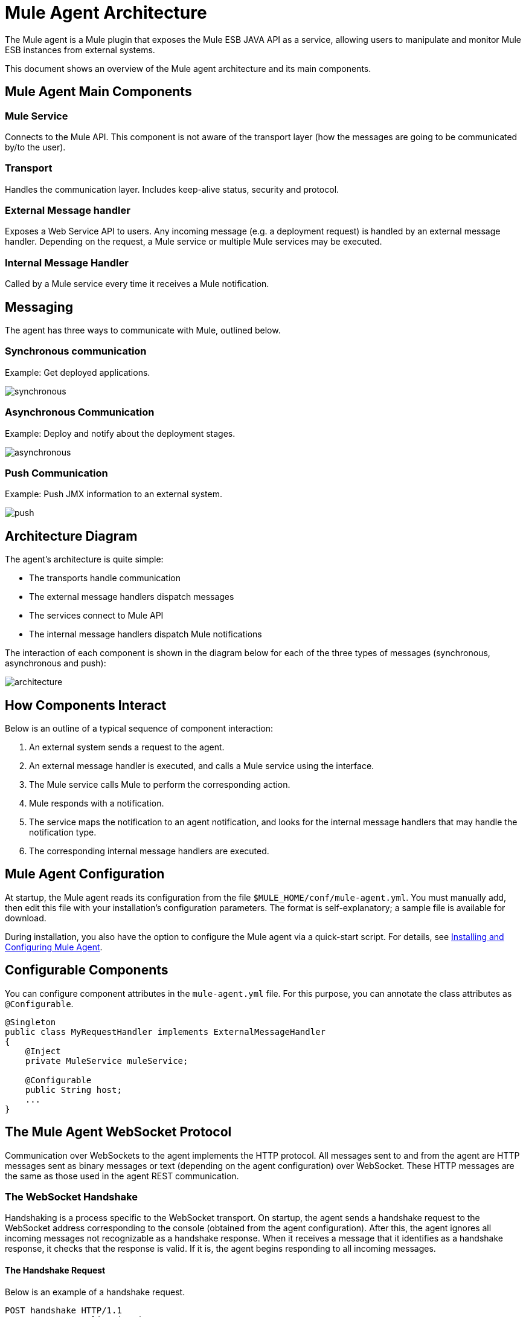 = Mule Agent Architecture
:keywords: agent, mule, esb, servers, monitor, notifications, external systems, third party, get status, metrics

The Mule agent is a Mule plugin that exposes the Mule ESB JAVA API as a service, allowing users to manipulate and monitor Mule ESB instances from external systems.

This document shows an overview of the Mule agent architecture and its main components.

== Mule Agent Main Components

=== Mule Service

Connects to the Mule API. This component is not aware of the transport layer (how the messages are going to be communicated by/to the user).

=== Transport

Handles the communication layer. Includes keep-alive status, security and protocol.

=== External Message handler

Exposes a Web Service API to users. Any incoming message (e.g. a deployment request) is handled by an external message handler. Depending on the request, a Mule service or multiple Mule services may be executed.

=== Internal Message Handler

Called by a Mule service every time it receives a Mule notification.

== Messaging

The agent has three ways to communicate with Mule, outlined below.

=== Synchronous communication

Example: Get deployed applications.

image:synchronous.png[synchronous]

=== Asynchronous Communication

Example: Deploy and notify about the deployment stages.

image:asynchronous.png[asynchronous]

=== Push Communication

Example: Push JMX information to an external system.

image:push.png[push]

== Architecture Diagram

The agent's architecture is quite simple:

* The transports handle communication
* The external message handlers dispatch messages
* The services connect to Mule API
* The internal message handlers dispatch Mule notifications

The interaction of each component is shown in the diagram below for each of the three types of messages (synchronous, asynchronous and push):

image:architecture.png[architecture]


== How Components Interact

Below is an outline of a typical sequence of component interaction:

. An external system sends a request to the agent.
. An external message handler is executed, and calls a Mule service using the interface.
. The Mule service calls Mule to perform the corresponding action.
. Mule responds with a notification.
. The service maps the notification to an agent notification, and looks for the internal message handlers that may handle the notification type.
. The corresponding internal message handlers are executed.

== Mule Agent Configuration

At startup, the Mule agent reads its configuration from the file `$MULE_HOME/conf/mule-agent.yml`. You must manually add, then edit this file with your installation's configuration parameters. The format is self-explanatory; a sample file is available for download.

During installation, you also have the option to configure the Mule agent via a quick-start script. For details, see link:/mule-agent/v/1.1.1/installing-and-configuring-mule-agent[Installing and Configuring Mule Agent].

== Configurable Components

You can configure component attributes in the `mule-agent.yml` file. For this purpose, you can annotate the class attributes as `@Configurable`.

[source, java, linenums]
----
@Singleton
public class MyRequestHandler implements ExternalMessageHandler
{
    @Inject
    private MuleService muleService;

    @Configurable
    public String host;
    ...
}
----

== The Mule Agent WebSocket Protocol

Communication over WebSockets to the agent implements the HTTP protocol. All messages sent to and from the agent are HTTP messages sent as binary messages or text (depending on the agent configuration) over WebSocket. These HTTP messages are the same as those used in the agent REST communication.

=== The WebSocket Handshake

Handshaking is a process specific to the WebSocket transport. On startup, the agent sends a handshake request to the WebSocket address corresponding to the console (obtained from the agent configuration). After this, the agent ignores all incoming messages not recognizable as a handshake response. When it receives a message that it identifies as a handshake response, it checks that the response is valid. If it is, the agent begins responding to all incoming messages.

==== The Handshake Request

Below is an example of a handshake request.
----
POST handshake HTTP/1.1
Content-Type: application/json
Message-Id: ${messageId}
accept: application/json
Content-length: 1234

{
"agentVersion": "1.0.0",
"muleVersion": "${muleVersion}",
"uniqueId": "${uniqueId}"
}
----

==== Handshake Response

Authorized:
----
HTTP 200 OK
Message-Id: ${messageId}
----

Unauthorized:
----
HTTP 401 UNAUTHORIZED
Message-Id: ${messageId}
----
